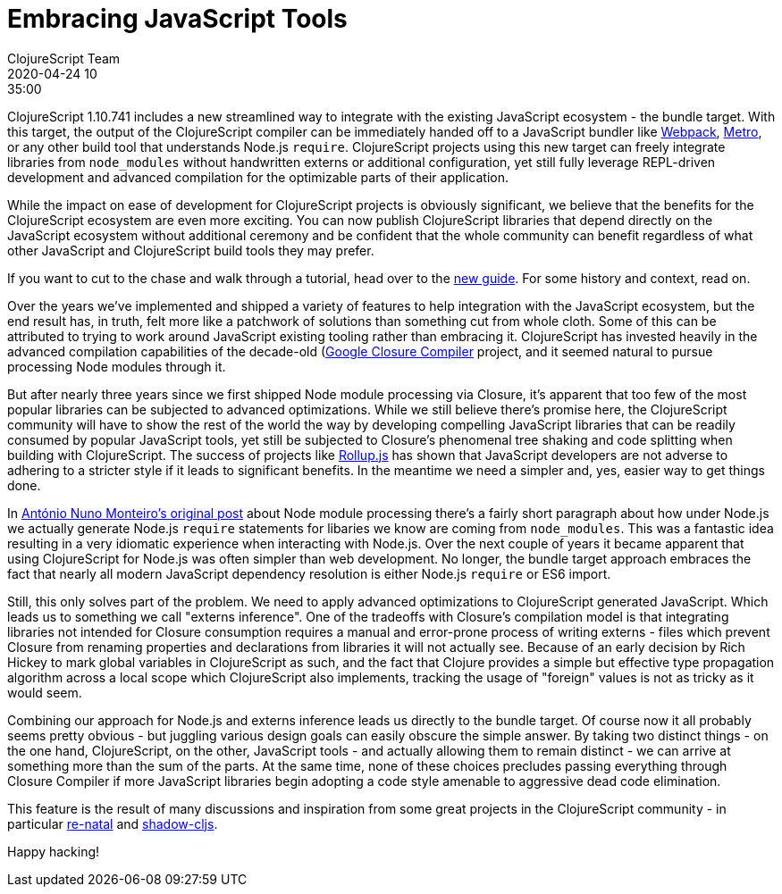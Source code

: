 = Embracing JavaScript Tools
ClojureScript Team
2020-04-24 10:35:00
:jbake-type: post

ifdef::env-github,env-browser[:outfilesuffix: .adoc]

ClojureScript 1.10.741 includes a new streamlined way to integrate with the
existing JavaScript ecosystem - the bundle target. With this target, the output
of the ClojureScript compiler can be immediately handed off to a JavaScript
bundler like https://webpack.js.org[Webpack],
https://facebook.github.io/metro/[Metro], or any other build tool that
understands Node.js `require`. ClojureScript projects using this new target can
freely integrate libraries from `node_modules` without handwritten externs or
additional configuration, yet still fully leverage REPL-driven development and
advanced compilation for the optimizable parts of their application.

While the impact on ease of development for ClojureScript projects is
obviously significant, we believe that the benefits for the ClojureScript
ecosystem are even more exciting. You can now publish ClojureScript libraries
that depend directly on the JavaScript ecosystem without additional ceremony
and be confident that the whole community can benefit regardless of what
other JavaScript and ClojureScript build tools they may prefer.

If you want to cut to the chase and walk through a tutorial, head over to the
<<xref/../../guides/webpack#,new guide>>. For some history and context, read on.

Over the years we've implemented and shipped a variety of features to help
integration with the JavaScript ecosystem, but the end result has, in truth,
felt more like a patchwork of solutions than something cut from whole cloth.
Some of this can be attributed to trying to work around JavaScript existing
tooling rather than embracing it. ClojureScript has invested heavily in the
advanced compilation capabilities of the decade-old
(https://developers.google.com/closure/compiler)[Google Closure Compiler]
project, and it seemed natural to pursue processing Node modules through it.

But after nearly three years since we first shipped Node module processing via
Closure, it's apparent that too few of the most popular libraries can be
subjected to advanced optimizations. While we still believe there's promise
here, the ClojureScript community will have to show the rest of the world the
way by developing compelling JavaScript libraries that can be readily consumed
by popular JavaScript tools, yet still be subjected to Closure's phenomenal tree
shaking and code splitting when building with ClojureScript. The success of
projects like https://rollupjs.org/guide/en/[Rollup.js] has shown that
JavaScript developers are not adverse to adhering to a stricter style if it
leads to significant benefits. In the meantime we need a simpler and, yes,
easier way to get things done.

In
https://clojurescript.org/news/2017-07-12-clojurescript-is-not-an-island-integrating-node-modules[António
Nuno Monteiro's original post] about Node module processing there's a fairly
short paragraph about how under Node.js we actually generate Node.js `require`
statements for libaries we know are coming from `node_modules`. This was a
fantastic idea resulting in a very idiomatic experience when interacting
with Node.js. Over the next couple of years it became apparent that using
ClojureScript for Node.js was often simpler than web development. No longer, the
bundle target approach embraces the fact that nearly all modern JavaScript
dependency resolution is either Node.js `require` or ES6 import.

Still, this only solves part of the problem. We need to apply advanced
optimizations to ClojureScript generated JavaScript. Which leads us to something
we call "externs inference". One of the tradeoffs with Closure's compilation model
is that integrating libraries not intended for Closure consumption requires a
manual and error-prone process of writing externs - files which prevent Closure
from renaming properties and declarations from libraries it will not actually
see. Because of an early decision by Rich Hickey to mark global variables in
ClojureScript as such, and the fact that Clojure provides a simple but effective
type propagation algorithm across a local scope which ClojureScript also
implements, tracking the usage of "foreign" values is not as tricky as it would
seem.

Combining our approach for Node.js and externs inference leads us directly to
the bundle target. Of course now it all probably seems pretty obvious - but
juggling various design goals can easily obscure the simple answer. By taking
two distinct things - on the one hand, ClojureScript, on the other, JavaScript
tools - and actually allowing them to remain distinct - we can arrive at
something more than the sum of the parts. At the same time, none of these choices
precludes passing everything through Closure Compiler if more JavaScript
libraries begin adopting a code style amenable to aggressive dead code
elimination.

This feature is the result of many discussions and inspiration from some great
projects in the ClojureScript community - in particular https://github.com/drapanjanas/re-natal[re-natal] and
https://shadow-cljs.org[shadow-cljs].

Happy hacking!
